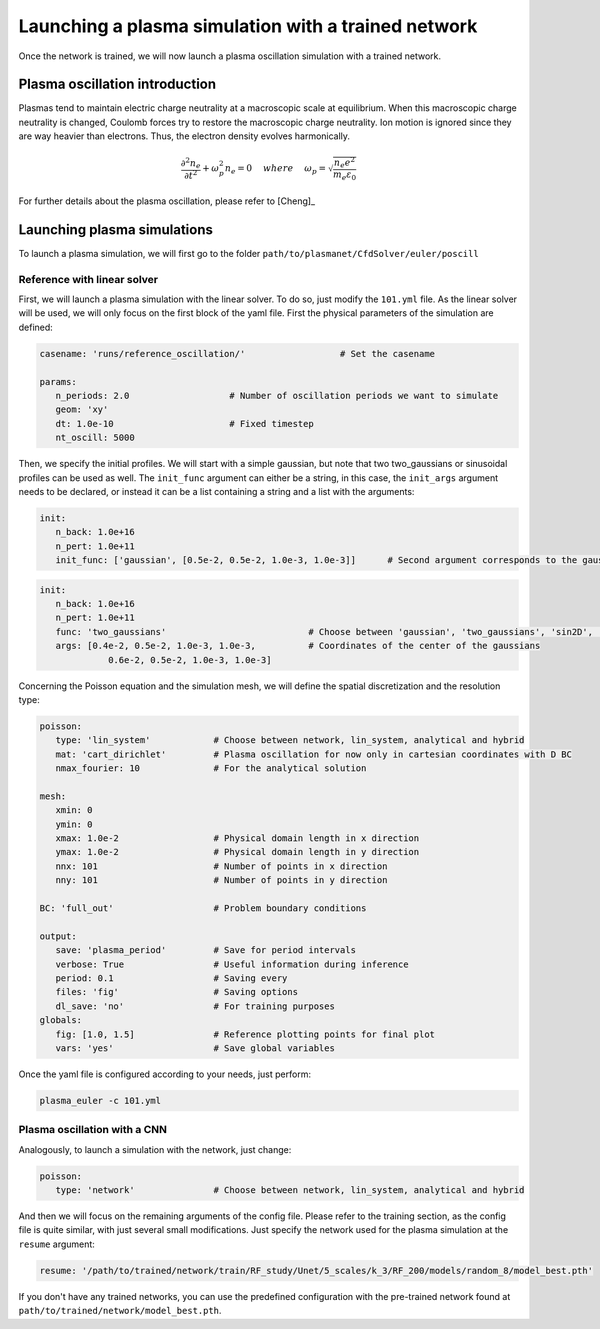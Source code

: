Launching a plasma simulation with a trained network
==========================================================

Once the network is trained, we will now launch a plasma oscillation simulation with a trained network.

Plasma oscillation introduction
--------------------------------

Plasmas tend to maintain electric charge neutrality at a macroscopic
scale at equilibrium. When this macroscopic charge neutrality is changed, Coulomb
forces try to restore the macroscopic charge neutrality. Ion motion is ignored since
they are way heavier than electrons. Thus, the electron density evolves harmonically.

.. math::
   \frac{\partial^2n_e}{\partial t^2}+\omega_p^2 n_e = 0 ~~~~ {where} ~~~~
   \omega_p = \sqrt{\frac{n_e e^2}{m_e\varepsilon_0}}

For further details about the plasma oscillation, please refer to [Cheng]_

Launching plasma simulations
----------------------------

To launch a plasma simulation, we will first go to the folder ``path/to/plasmanet/CfdSolver/euler/poscill``


Reference with linear solver
^^^^^^^^^^^^^^^^^^^^^^^^^^^^

First, we will launch a plasma simulation with the linear solver. To do so, just modify the ``101.yml`` file.
As the linear solver will be used, we will only focus on the first block of the yaml file.
First the physical parameters of the simulation are defined:

.. code-block:: yaml

   casename: 'runs/reference_oscillation/'                  # Set the casename

   params:
      n_periods: 2.0                   # Number of oscillation periods we want to simulate
      geom: 'xy'
      dt: 1.0e-10                      # Fixed timestep
      nt_oscill: 5000

Then, we specify the initial profiles. We will start with a simple gaussian, but note that two two_gaussians
or sinusoidal profiles can be used as well. The ``init_func`` argument can either be a string, in this case, the ``init_args``
argument needs to be declared, or instead it can be a list containing a string and a list with the arguments:

.. code-block:: yaml

   init:
      n_back: 1.0e+16
      n_pert: 1.0e+11
      init_func: ['gaussian', [0.5e-2, 0.5e-2, 1.0e-3, 1.0e-3]]      # Second argument corresponds to the gaussian center

.. code-block:: yaml

   init:
      n_back: 1.0e+16
      n_pert: 1.0e+11
      func: 'two_gaussians'                           # Choose between 'gaussian', 'two_gaussians', 'sin2D', ...
      args: [0.4e-2, 0.5e-2, 1.0e-3, 1.0e-3,          # Coordinates of the center of the gaussians
                0.6e-2, 0.5e-2, 1.0e-3, 1.0e-3]

Concerning the Poisson equation and the simulation mesh, we will define the spatial discretization and the resolution type:

.. code-block:: yaml

   poisson:
      type: 'lin_system'            # Choose between network, lin_system, analytical and hybrid
      mat: 'cart_dirichlet'         # Plasma oscillation for now only in cartesian coordinates with D BC
      nmax_fourier: 10              # For the analytical solution

   mesh:
      xmin: 0
      ymin: 0
      xmax: 1.0e-2                  # Physical domain length in x direction
      ymax: 1.0e-2                  # Physical domain length in y direction
      nnx: 101                      # Number of points in x direction
      nny: 101                      # Number of points in y direction

   BC: 'full_out'                   # Problem boundary conditions

   output:
      save: 'plasma_period'         # Save for period intervals
      verbose: True                 # Useful information during inference
      period: 0.1                   # Saving every
      files: 'fig'                  # Saving options
      dl_save: 'no'                 # For training purposes
   globals:
      fig: [1.0, 1.5]               # Reference plotting points for final plot
      vars: 'yes'                   # Save global variables


Once the yaml file is configured according to your needs, just perform:

.. code-block:: shell

   plasma_euler -c 101.yml

Plasma oscillation with a CNN
^^^^^^^^^^^^^^^^^^^^^^^^^^^^^

Analogously, to launch a simulation with the network, just change:

.. code-block:: yaml

   poisson:
      type: 'network'               # Choose between network, lin_system, analytical and hybrid

And then we will focus on the remaining arguments of the config file. Please refer to the training section,
as the config file is quite similar, with just several small modifications. Just specify the network used for the
plasma simulation at the ``resume`` argument:

.. code-block:: yaml

   resume: '/path/to/trained/network/train/RF_study/Unet/5_scales/k_3/RF_200/models/random_8/model_best.pth'

If you don't have any trained networks, you can use the predefined configuration with the pre-trained network found at
``path/to/trained/network/model_best.pth``.
